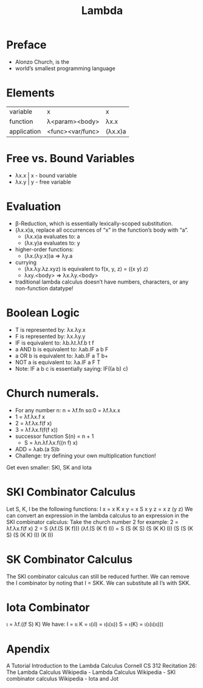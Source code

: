#+title: Lambda

* Preface
+ Alonzo Church, is the
+ world’s smallest programming language

* Elements
| variable     | x                | x       |
| function     | λ<param><body>   | λx.x    |
| application  | <func><var/func> | (λx.x)a |

* Free vs. Bound Variables
+ λx.x | x - bound variable
+ λx.y | y - free variable

* Evaluation
+ β-Reduction, which is essentially lexically-scoped substitution.
+ (λx.x)a, replace all occurrences of “x” in the function’s body with “a”.
  - (λx.x)a evaluates to: a
  - (λx.y)a evaluates to: y
+ higher-order functions:
  - (λx.(λy.x))a => λy.a
+ currying
  - (λx.λy.λz.xyz) is equivalent to f(x, y, z) = ((x y) z)
  - λxy.<body> => λx.λy.<body>
+ traditional lambda calculus doesn’t have numbers, characters, or any non-function datatype!

* Boolean Logic
+ T is represented by: λx.λy.x
+ F is represented by: λx.λy.y
+ IF is equivalent to: λb.λt.λf.b t f
+ a AND b is equivalent to: λab.IF a b F
+ a OR b is equivalent to: λab.IF a T b+
+ NOT a is equivalent to: λa.IF a F T
+ Note: IF a b c is essentially saying: IF((a b) c)

* Church numerals.
+ For any number n: n = λf.fn so:0 = λf.λx.x
+ 1 = λf.λx.f x
+ 2 = λf.λx.f(f x)
+ 3 = λf.λx.f(f(f x))
+ successor function S(n) = n + 1
  - S = λn.λf.λx.f((n f) x)
+ ADD = λab.(a S)b
+ Challenge: try defining your own multiplication function!

Get even smaller: SKI, SK and Iota

* SKI Combinator Calculus
Let S, K, I be the following functions:
I x = x
K x y = x
S x y z = x z (y z)
We can convert an expression in the lambda calculus to an expression in the SKI combinator calculus:
Take the church number 2 for example:
2 = λf.λx.f(f x)
2
= S (λf.(S (K f))) (λf.(S (K f) I))
= S (S (K S) (S (K K) I)) (S (S (K S) (S (K K) I)) (K I))

* SK Combinator Calculus
The SKI combinator calculus can still be reduced further. We can remove the I combinator by noting that I = SKK. We can substitute all I’s with SKK.

* Iota Combinator
ι = λf.((f S) K)
We have:
I = ιι
K = ι(ιI) = ι(ι(ιι))
S = ι(K) = ι(ι(ι(ιι)))

* Apendix
A Tutorial Introduction to the Lambda Calculus
Cornell CS 312 Recitation 26: The Lambda Calculus
Wikipedia - Lambda Calculus
Wikipedia - SKI combinator calculus
Wikipedia - Iota and Jot
